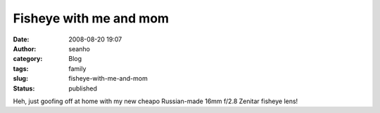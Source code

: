 Fisheye with me and mom
#######################
:date: 2008-08-20 19:07
:author: seanho
:category: Blog
:tags: family
:slug: fisheye-with-me-and-mom
:status: published

Heh, just goofing off at home with my new cheapo Russian-made 16mm f/2.8
Zenitar fisheye lens!
